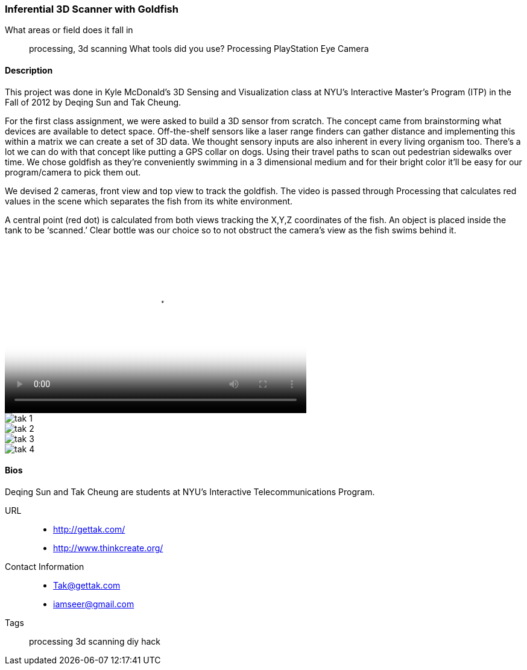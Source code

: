 [[bit_shifting]]
=== Inferential 3D Scanner with Goldfish

What areas or field does it fall in::
   ((processing)), ((3d scanning))
What tools did you use?
   ((Processing)) ((PlayStation Eye Camera))

==== Description

This project was done in Kyle McDonald’s 3D Sensing and Visualization class at NYU's Interactive Master's Program (ITP) in the Fall of 2012 by Deqing Sun and Tak Cheung.

For the first class assignment, we were asked to build a 3D sensor from scratch. The concept came from brainstorming what devices are available to detect space. Off-the-shelf sensors like a laser range finders can gather distance and implementing this within a matrix we can create a set of 3D data. We thought sensory inputs are also inherent in every living organism too. There’s a lot we can do with that concept like putting a GPS collar on dogs. Using their travel paths to scan out pedestrian sidewalks over time. We chose goldfish as they’re conveniently swimming in a 3 dimensional medium and for their bright color it’ll be easy for our program/camera to pick them out.

We devised 2 cameras, front view and top view to track the goldfish. The video is passed through Processing that calculates red values in the scene which separates the fish from its white environment.

A central point (red dot) is calculated from both views tracking the X,Y,Z coordinates of the fish. An object is placed inside the tank to be ‘scanned.’ Clear bottle was our choice so to not obstruct the camera’s view as the fish swims behind it.

video::http://player.vimeo.com/video/51355634[height='281', width='500', poster='images/tak_poster.jpeg']
image::images/tak_1.jpeg[]
image::images/tak_2.jpeg[]
image::images/tak_3.jpeg[]
image::images/tak_4.jpeg[]

==== Bios

Deqing Sun and Tak Cheung are students at NYU's Interactive Telecommunications Program.

URL::
*  http://gettak.com/
*  http://www.thinkcreate.org/
Contact Information::
*   Tak@gettak.com
*   iamseer@gmail.com
Tags::
   ((processing)) ((3d scanning)) ((diy)) ((hack))